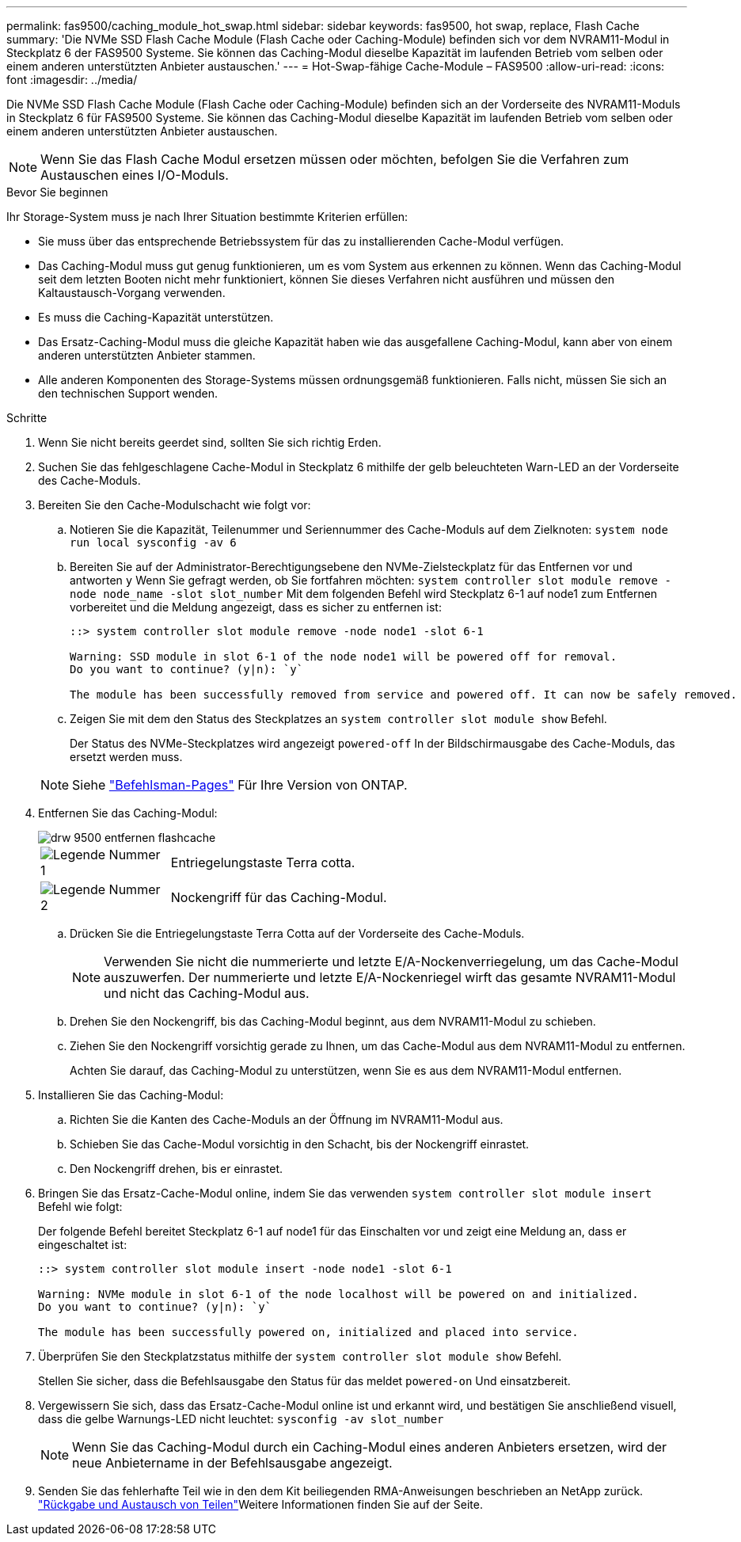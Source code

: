 ---
permalink: fas9500/caching_module_hot_swap.html 
sidebar: sidebar 
keywords: fas9500, hot swap, replace, Flash Cache 
summary: 'Die NVMe SSD Flash Cache Module (Flash Cache oder Caching-Module) befinden sich vor dem NVRAM11-Modul in Steckplatz 6 der FAS9500 Systeme. Sie können das Caching-Modul dieselbe Kapazität im laufenden Betrieb vom selben oder einem anderen unterstützten Anbieter austauschen.' 
---
= Hot-Swap-fähige Cache-Module – FAS9500
:allow-uri-read: 
:icons: font
:imagesdir: ../media/


[role="lead"]
Die NVMe SSD Flash Cache Module (Flash Cache oder Caching-Module) befinden sich an der Vorderseite des NVRAM11-Moduls in Steckplatz 6 für FAS9500 Systeme. Sie können das Caching-Modul dieselbe Kapazität im laufenden Betrieb vom selben oder einem anderen unterstützten Anbieter austauschen.


NOTE: Wenn Sie das Flash Cache Modul ersetzen müssen oder möchten, befolgen Sie die Verfahren zum Austauschen eines I/O-Moduls.

.Bevor Sie beginnen
Ihr Storage-System muss je nach Ihrer Situation bestimmte Kriterien erfüllen:

* Sie muss über das entsprechende Betriebssystem für das zu installierenden Cache-Modul verfügen.
* Das Caching-Modul muss gut genug funktionieren, um es vom System aus erkennen zu können. Wenn das Caching-Modul seit dem letzten Booten nicht mehr funktioniert, können Sie dieses Verfahren nicht ausführen und müssen den Kaltaustausch-Vorgang verwenden.
* Es muss die Caching-Kapazität unterstützen.
* Das Ersatz-Caching-Modul muss die gleiche Kapazität haben wie das ausgefallene Caching-Modul, kann aber von einem anderen unterstützten Anbieter stammen.
* Alle anderen Komponenten des Storage-Systems müssen ordnungsgemäß funktionieren. Falls nicht, müssen Sie sich an den technischen Support wenden.


.Schritte
. Wenn Sie nicht bereits geerdet sind, sollten Sie sich richtig Erden.
. Suchen Sie das fehlgeschlagene Cache-Modul in Steckplatz 6 mithilfe der gelb beleuchteten Warn-LED an der Vorderseite des Cache-Moduls.
. Bereiten Sie den Cache-Modulschacht wie folgt vor:
+
.. Notieren Sie die Kapazität, Teilenummer und Seriennummer des Cache-Moduls auf dem Zielknoten: `system node run local sysconfig -av 6`
.. Bereiten Sie auf der Administrator-Berechtigungsebene den NVMe-Zielsteckplatz für das Entfernen vor und antworten `y` Wenn Sie gefragt werden, ob Sie fortfahren möchten: `system controller slot module remove -node node_name -slot slot_number` Mit dem folgenden Befehl wird Steckplatz 6-1 auf node1 zum Entfernen vorbereitet und die Meldung angezeigt, dass es sicher zu entfernen ist:
+
[listing]
----
::> system controller slot module remove -node node1 -slot 6-1

Warning: SSD module in slot 6-1 of the node node1 will be powered off for removal.
Do you want to continue? (y|n): `y`

The module has been successfully removed from service and powered off. It can now be safely removed.
----
.. Zeigen Sie mit dem den Status des Steckplatzes an `system controller slot module show` Befehl.
+
Der Status des NVMe-Steckplatzes wird angezeigt `powered-off` In der Bildschirmausgabe des Cache-Moduls, das ersetzt werden muss.



+

NOTE: Siehe https://docs.netapp.com/us-en/ontap-cli-9121/["Befehlsman-Pages"^] Für Ihre Version von ONTAP.

. Entfernen Sie das Caching-Modul:
+
image::../media/drw_9500_remove_flashcache.svg[drw 9500 entfernen flashcache]

+
[cols="20%,80%"]
|===


 a| 
image::../media/icon_round_1.png[Legende Nummer 1]
 a| 
Entriegelungstaste Terra cotta.



 a| 
image::../media/icon_round_2.png[Legende Nummer 2]
 a| 
Nockengriff für das Caching-Modul.

|===
+
.. Drücken Sie die Entriegelungstaste Terra Cotta auf der Vorderseite des Cache-Moduls.
+

NOTE: Verwenden Sie nicht die nummerierte und letzte E/A-Nockenverriegelung, um das Cache-Modul auszuwerfen. Der nummerierte und letzte E/A-Nockenriegel wirft das gesamte NVRAM11-Modul und nicht das Caching-Modul aus.

.. Drehen Sie den Nockengriff, bis das Caching-Modul beginnt, aus dem NVRAM11-Modul zu schieben.
.. Ziehen Sie den Nockengriff vorsichtig gerade zu Ihnen, um das Cache-Modul aus dem NVRAM11-Modul zu entfernen.
+
Achten Sie darauf, das Caching-Modul zu unterstützen, wenn Sie es aus dem NVRAM11-Modul entfernen.



. Installieren Sie das Caching-Modul:
+
.. Richten Sie die Kanten des Cache-Moduls an der Öffnung im NVRAM11-Modul aus.
.. Schieben Sie das Cache-Modul vorsichtig in den Schacht, bis der Nockengriff einrastet.
.. Den Nockengriff drehen, bis er einrastet.


. Bringen Sie das Ersatz-Cache-Modul online, indem Sie das verwenden `system controller slot module insert` Befehl wie folgt:
+
Der folgende Befehl bereitet Steckplatz 6-1 auf node1 für das Einschalten vor und zeigt eine Meldung an, dass er eingeschaltet ist:

+
[listing]
----
::> system controller slot module insert -node node1 -slot 6-1

Warning: NVMe module in slot 6-1 of the node localhost will be powered on and initialized.
Do you want to continue? (y|n): `y`

The module has been successfully powered on, initialized and placed into service.
----
. Überprüfen Sie den Steckplatzstatus mithilfe der `system controller slot module show` Befehl.
+
Stellen Sie sicher, dass die Befehlsausgabe den Status für das meldet `powered-on` Und einsatzbereit.

. Vergewissern Sie sich, dass das Ersatz-Cache-Modul online ist und erkannt wird, und bestätigen Sie anschließend visuell, dass die gelbe Warnungs-LED nicht leuchtet: `sysconfig -av slot_number`
+

NOTE: Wenn Sie das Caching-Modul durch ein Caching-Modul eines anderen Anbieters ersetzen, wird der neue Anbietername in der Befehlsausgabe angezeigt.

. Senden Sie das fehlerhafte Teil wie in den dem Kit beiliegenden RMA-Anweisungen beschrieben an NetApp zurück.  https://mysupport.netapp.com/site/info/rma["Rückgabe und Austausch von Teilen"^]Weitere Informationen finden Sie auf der Seite.

